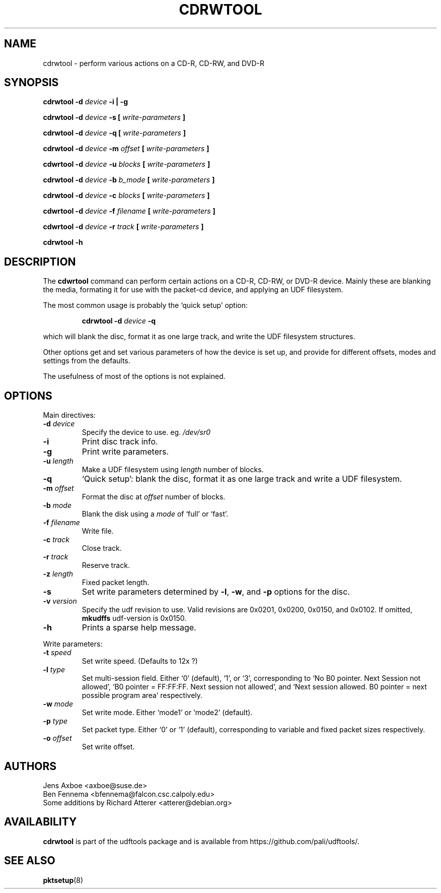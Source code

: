 .\" Copyright 2002 Paul Thompson <set@pobox.com>
.\"
.\" This is free documentation; you can redistribute it and/or
.\" modify it under the terms of the GNU General Public License as
.\" published by the Free Software Foundation; either version 2 of
.\" the License, or (at your option) any later version.
.\"
.\" The GNU General Public License's references to "object code"
.\" and "executables" are to be interpreted as the output of any
.\" document formatting or typesetting system, including
.\" intermediate and printed output.
.\"
.\" This manual is distributed in the hope that it will be useful,
.\" but WITHOUT ANY WARRANTY; without even the implied warranty of
.\" MERCHANTABILITY or FITNESS FOR A PARTICULAR PURPOSE.  See the
.\" GNU General Public License for more details.
.\"
.\" You should have received a copy of the GNU General Public
.\" License along with this manual; if not, write to the Free
.\" Software Foundation, Inc., 59 Temple Place, Suite 330, Boston, MA 02111,
.\" USA.
.\"
.\" References consulted:
.\"   udf-0.9.5 source
.\"
.\"
.TH CDRWTOOL 1 "udftools" "Commands"

.SH NAME
cdrwtool \- perform various actions on a CD-R, CD-RW, and DVD-R

.SH SYNOPSIS
.BI "cdrwtool \-d " device " \-i | \-g"
.PP
.BI "cdrwtool \-d " device " \-s [ " write-parameters " ]"
.PP
.BI "cdrwtool \-d " device " \-q [ " write-parameters " ]"
.PP
.BI "cdrwtool \-d " device " \-m " offset " [ " write-parameters " ]"
.PP
.BI "cdwrtool \-d " device " \-u " blocks " [ " write-parameters " ]"
.PP
.BI "cdrwtool \-d " device " \-b " b_mode " [ " write-parameters " ]"
.PP
.BI "cdrwtool \-d " device " \-c " blocks " [ " write-parameters " ]"
.PP
.BI "cdwrtool \-d " device " \-f " filename " [ " write-parameters " ]"
.PP
.BI "cdwrtool \-d " device " \-r " track " [ " write-parameters " ]"
.PP
.BI "cdrwtool \-h"

.SH DESCRIPTION
The \fBcdwrtool\fP command can perform certain actions on a CD-R,
CD-RW, or DVD-R device. Mainly these are blanking the media,
formating it for use with the packet-cd device,  and applying an
UDF filesystem.
.PP
The most common usage is probably the `quick setup' option:
.IP
.BI "cdrwtool \-d " device " \-q"
.PP
which will blank the disc, format it as one large track, and
write the UDF filesystem structures.
.PP
Other options get and set various parameters of how the device is
set up, and provide for different offsets, modes and settings
from the defaults.
.PP
The usefulness of most of the options is not explained.

.SH OPTIONS
Main directives:
.IP "\fB\-d \fIdevice\fP"
Specify the device to use. eg. \fI/dev/sr0\fP

.IP \fB\-i\fP
Print disc track info.

.IP \fB\-g\fP
Print write parameters.

.IP "\fB\-u \fIlength\fP"
Make a UDF filesystem using \fIlength\fP number of blocks.

.IP "\fB\-q\fP"
`Quick setup': blank the disc, format it as one large track and write a UDF filesystem.

.IP "\fB\-m \fIoffset\fP"
Format the disc at \fIoffset\fP number of blocks.

.IP "\fB\-b \fImode\fP"
Blank the disk using a \fImode\fP of `full' or `fast'.

.IP "\fB\-f \fIfilename\fP"
Write file.

.IP "\fB\-c \fItrack\fP"
Close track.
.IP "\fB\-r \fItrack\fP"
Reserve track.

.IP "\fB\-z \fIlength\fP"
Fixed packet length.


.IP \fB\-s\fP
Set write parameters determined by
.BR "\-l" , " \-w" ", and" " \-p"
options for the disc.

.IP "\fB\-v \fIversion\fP"
Specify the udf revision to use. Valid revisions are 0x0201, 0x0200, 0x0150,
and 0x0102. If omitted, 
.B mkudffs
udf-version is 0x0150.

.IP \fB\-h\fP
Prints a sparse help message.
.PP

Write parameters:
.IP "\fB\-t \fIspeed\fP"
Set write speed. (Defaults to 12x ?)
.IP "\fB\-l \fItype\fP"
Set multi\-session field. Either `0' (default), `1', or `3', corresponding to
`No B0 pointer. Next Session not allowed',
`B0 pointer = FF:FF:FF. Next session not allowed', and
`Next session allowed. B0 pointer = next possible program area' respectively.
.IP "\fB\-w \fImode\fP"
Set write mode. Either `mode1' or `mode2' (default).
.IP "\fB\-p \fItype\fP"
Set packet type. Either `0' or `1' (default), corresponding to
variable and fixed packet sizes respectively.
.IP "\fB\-o \fIoffset\fP"
Set write offset.

.SH AUTHORS
.nf
Jens Axboe <axboe@suse.de>
Ben Fennema <bfennema@falcon.csc.calpoly.edu>
Some additions by Richard Atterer <atterer@debian.org>
.fi

.SH AVAILABILITY
.B cdrwtool
is part of the udftools package and is available from
https://github.com/pali/udftools/.

.SH "SEE ALSO"
.BR pktsetup (8)
